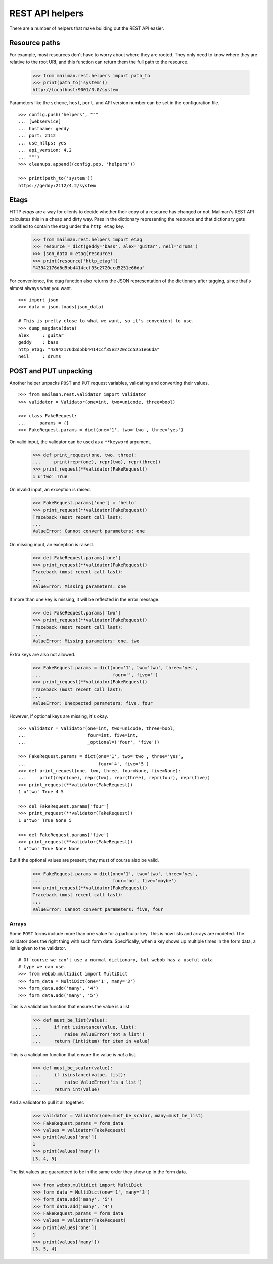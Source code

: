 ================
REST API helpers
================

There are a number of helpers that make building out the REST API easier.


Resource paths
==============

For example, most resources don't have to worry about where they are rooted.
They only need to know where they are relative to the root URI, and this
function can return them the full path to the resource.

    >>> from mailman.rest.helpers import path_to
    >>> print(path_to('system'))
    http://localhost:9001/3.0/system

Parameters like the ``scheme``, ``host``, ``port``, and API version number can
be set in the configuration file.
::

    >>> config.push('helpers', """
    ... [webservice]
    ... hostname: geddy
    ... port: 2112
    ... use_https: yes
    ... api_version: 4.2
    ... """)
    >>> cleanups.append((config.pop, 'helpers'))

    >>> print(path_to('system'))
    https://geddy:2112/4.2/system


Etags
=====

HTTP *etags* are a way for clients to decide whether their copy of a resource
has changed or not.  Mailman's REST API calculates this in a cheap and dirty
way.  Pass in the dictionary representing the resource and that dictionary
gets modified to contain the etag under the ``http_etag`` key.

    >>> from mailman.rest.helpers import etag
    >>> resource = dict(geddy='bass', alex='guitar', neil='drums')
    >>> json_data = etag(resource)
    >>> print(resource['http_etag'])
    "43942176d8d5bb4414ccf35e2720ccd5251e66da"

For convenience, the etag function also returns the JSON representation of the
dictionary after tagging, since that's almost always what you want.
::

    >>> import json
    >>> data = json.loads(json_data)

    # This is pretty close to what we want, so it's convenient to use.
    >>> dump_msgdata(data)
    alex     : guitar
    geddy    : bass
    http_etag: "43942176d8d5bb4414ccf35e2720ccd5251e66da"
    neil     : drums


POST and PUT unpacking
======================

Another helper unpacks ``POST`` and ``PUT`` request variables, validating and
converting their values.
::

    >>> from mailman.rest.validator import Validator
    >>> validator = Validator(one=int, two=unicode, three=bool)

    >>> class FakeRequest:
    ...     params = {}
    >>> FakeRequest.params = dict(one='1', two='two', three='yes')

On valid input, the validator can be used as a ``**keyword`` argument.

    >>> def print_request(one, two, three):
    ...     print(repr(one), repr(two), repr(three))
    >>> print_request(**validator(FakeRequest))
    1 u'two' True

On invalid input, an exception is raised.

    >>> FakeRequest.params['one'] = 'hello'
    >>> print_request(**validator(FakeRequest))
    Traceback (most recent call last):
    ...
    ValueError: Cannot convert parameters: one

On missing input, an exception is raised.

    >>> del FakeRequest.params['one']
    >>> print_request(**validator(FakeRequest))
    Traceback (most recent call last):
    ...
    ValueError: Missing parameters: one

If more than one key is missing, it will be reflected in the error message.

    >>> del FakeRequest.params['two']
    >>> print_request(**validator(FakeRequest))
    Traceback (most recent call last):
    ...
    ValueError: Missing parameters: one, two

Extra keys are also not allowed.

    >>> FakeRequest.params = dict(one='1', two='two', three='yes',
    ...                           four='', five='')
    >>> print_request(**validator(FakeRequest))
    Traceback (most recent call last):
    ...
    ValueError: Unexpected parameters: five, four

However, if optional keys are missing, it's okay.
::

    >>> validator = Validator(one=int, two=unicode, three=bool,
    ...                       four=int, five=int,
    ...                       _optional=('four', 'five'))

    >>> FakeRequest.params = dict(one='1', two='two', three='yes',
    ...                           four='4', five='5')
    >>> def print_request(one, two, three, four=None, five=None):
    ...     print(repr(one), repr(two), repr(three), repr(four), repr(five))
    >>> print_request(**validator(FakeRequest))
    1 u'two' True 4 5

    >>> del FakeRequest.params['four']
    >>> print_request(**validator(FakeRequest))
    1 u'two' True None 5

    >>> del FakeRequest.params['five']
    >>> print_request(**validator(FakeRequest))
    1 u'two' True None None

But if the optional values are present, they must of course also be valid.

    >>> FakeRequest.params = dict(one='1', two='two', three='yes',
    ...                           four='no', five='maybe')
    >>> print_request(**validator(FakeRequest))
    Traceback (most recent call last):
    ...
    ValueError: Cannot convert parameters: five, four


Arrays
------

Some ``POST`` forms include more than one value for a particular key.  This is
how lists and arrays are modeled.  The validator does the right thing with
such form data.  Specifically, when a key shows up multiple times in the form
data, a list is given to the validator.
::

    # Of course we can't use a normal dictionary, but webob has a useful data
    # type we can use.
    >>> from webob.multidict import MultiDict
    >>> form_data = MultiDict(one='1', many='3')
    >>> form_data.add('many', '4')
    >>> form_data.add('many', '5')

This is a validation function that ensures the value is a list.

    >>> def must_be_list(value):
    ...     if not isinstance(value, list):
    ...         raise ValueError('not a list')
    ...     return [int(item) for item in value]

This is a validation function that ensure the value is *not* a list.

    >>> def must_be_scalar(value):
    ...     if isinstance(value, list):
    ...         raise ValueError('is a list')
    ...     return int(value)

And a validator to pull it all together.

    >>> validator = Validator(one=must_be_scalar, many=must_be_list)
    >>> FakeRequest.params = form_data
    >>> values = validator(FakeRequest)
    >>> print(values['one'])
    1
    >>> print(values['many'])
    [3, 4, 5]

The list values are guaranteed to be in the same order they show up in the
form data.

    >>> from webob.multidict import MultiDict
    >>> form_data = MultiDict(one='1', many='3')
    >>> form_data.add('many', '5')
    >>> form_data.add('many', '4')
    >>> FakeRequest.params = form_data
    >>> values = validator(FakeRequest)
    >>> print(values['one'])
    1
    >>> print(values['many'])
    [3, 5, 4]
